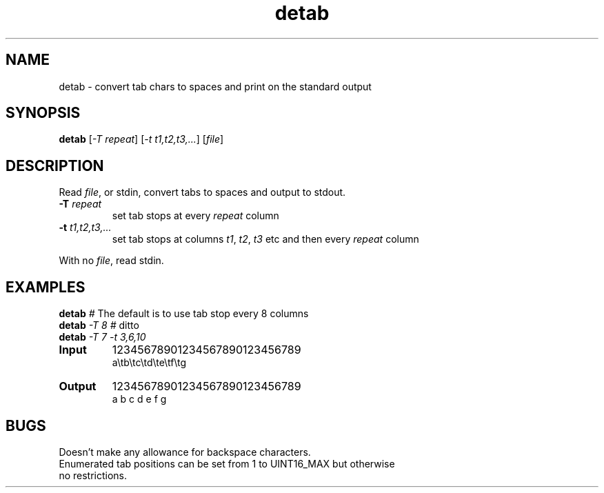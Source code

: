.TH detab "1" "June 2023" "Text Utility" "User Commands"
.SH NAME
detab \- convert tab chars to spaces and print on the standard output
.SH SYNOPSIS
.B detab
[\fI-T repeat\fR] [\fI-t t1,t2,t3,...\fR] [\fIfile\fR]
.SH DESCRIPTION
.PP
Read \fIfile\fR, or stdin, convert tabs to spaces and output to stdout.
.TP
\fB\-T\fR \fIrepeat\fR
set tab stops at every \fIrepeat\fR column
.TP
\fB\-t\fR \fIt1,t2,t3,...\fR
set tab stops at columns \fIt1\fR, \fIt2\fR, \fIt3\fR etc and then every \fIrepeat\fR column
.PP
With no \fIfile\fR, read stdin.
.SH EXAMPLES
.TP
\fBdetab\fR \fI#\fR The default is to use tab stop every 8 columns
.TP
\fBdetab\fR \fI\-T 8\fR \fI#\fR ditto
.TP
\fBdetab\fR \fI\-T 7\fR \fI-t 3,6,10\fR
.TP
\fBInput\fR
12345678901234567890123456789
.br
a\\tb\\tc\\td\\te\\tf\\tg
.TP
\fBOutput\fR
12345678901234567890123456789
.br
a  b  c   d   e      f      g
.SH BUGS
.TP
Doesn't make any allowance for backspace characters.
.TP
Enumerated tab positions can be set from 1 to UINT16_MAX but otherwise no restrictions.
